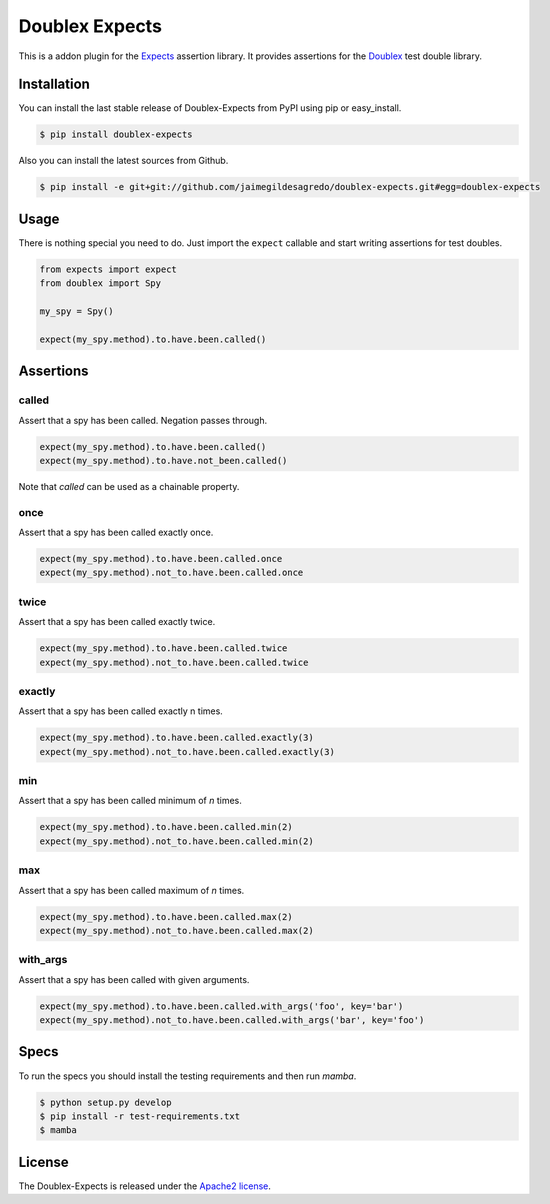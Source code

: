 ===============
Doublex Expects
===============

.. image:: http://img.shields.io/pypi/v/doublex-expects.svg
    :target: https://pypi.python.org/pypi/doublex-expects
    :alt: Latest version

.. image:: http://img.shields.io/pypi/dm/doublex-expects.svg
    :target: https://pypi.python.org/pypi/doublex-expects
    :alt: Number of PyPI downloads

.. image:: https://secure.travis-ci.org/jaimegildesagredo/doublex-expects.svg?branch=master
    :target: http://travis-ci.org/jaimegildesagredo/doublex-expects

This is a addon plugin for the `Expects <https://github.com/jaimegildesagredo/expects>`_ assertion library. It provides assertions for the `Doublex <https://pypi.python.org/pypi/doublex>`_ test double library.

Installation
============

You can install the last stable release of Doublex-Expects from PyPI using pip or easy_install.

.. code-block:: bash

    $ pip install doublex-expects

Also you can install the latest sources from Github.

.. code-block:: bash

     $ pip install -e git+git://github.com/jaimegildesagredo/doublex-expects.git#egg=doublex-expects


Usage
=====

There is nothing special you need to do. Just import the ``expect`` callable and start writing assertions for test doubles.

.. code-block:: python

    from expects import expect
    from doublex import Spy

    my_spy = Spy()

    expect(my_spy.method).to.have.been.called()

Assertions
==========


called
------

Assert that a spy has been called. Negation passes through.

.. code-block:: python

	expect(my_spy.method).to.have.been.called()
	expect(my_spy.method).to.have.not_been.called()

Note that `called` can be used as a chainable property.

once
----

Assert that a spy has been called exactly once.

.. code-block:: python

	expect(my_spy.method).to.have.been.called.once
	expect(my_spy.method).not_to.have.been.called.once

twice
-----

Assert that a spy has been called exactly twice.

.. code-block:: python

	expect(my_spy.method).to.have.been.called.twice
	expect(my_spy.method).not_to.have.been.called.twice

exactly
-------

Assert that a spy has been called exactly n times.

.. code-block:: python

	expect(my_spy.method).to.have.been.called.exactly(3)
	expect(my_spy.method).not_to.have.been.called.exactly(3)


min
---

Assert that a spy has been called minimum of `n` times.

.. code-block:: python

	expect(my_spy.method).to.have.been.called.min(2)
	expect(my_spy.method).not_to.have.been.called.min(2)

max
---

Assert that a spy has been called maximum of `n` times.

.. code-block:: python

	expect(my_spy.method).to.have.been.called.max(2)
	expect(my_spy.method).not_to.have.been.called.max(2)

with_args
---------

Assert that a spy has been called with given arguments.

.. code-block:: python

	expect(my_spy.method).to.have.been.called.with_args('foo', key='bar')
	expect(my_spy.method).not_to.have.been.called.with_args('bar', key='foo')

Specs
=====

To run the specs you should install the testing requirements and then run `mamba`.

.. code-block:: bash

    $ python setup.py develop
    $ pip install -r test-requirements.txt
    $ mamba

License
=======

The Doublex-Expects is released under the `Apache2 license <http://www.apache.org/licenses/LICENSE-2.0.html>`_.

